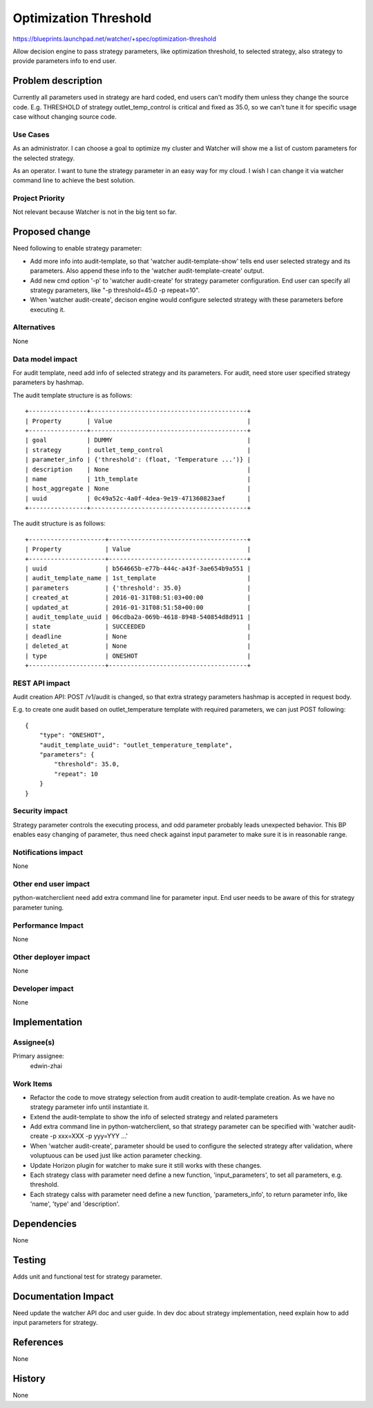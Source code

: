 ..
 This work is licensed under a Creative Commons Attribution 3.0 Unported
 License.

 http://creativecommons.org/licenses/by/3.0/legalcode

======================
Optimization Threshold
======================

https://blueprints.launchpad.net/watcher/+spec/optimization-threshold

Allow decision engine to pass strategy parameters, like optimization threshold,
to selected strategy, also strategy to provide parameters info to end user.


Problem description
===================

Currently all parameters used in strategy are hard coded, end users can't
modify them unless they change the source code. E.g. THRESHOLD of strategy
outlet_temp_control is critical and fixed as 35.0, so we can't tune it for
specific usage case without changing source code.

Use Cases
----------

As an administrator.
I can choose a goal to optimize my cluster and Watcher will show me a list of
custom parameters for the selected strategy.

As an operator.
I want to tune the strategy parameter in an easy way for my cloud. I wish I can
change it via watcher command line to achieve the best solution.

Project Priority
-----------------

Not relevant because Watcher is not in the big tent so far.

Proposed change
===============

Need following to enable strategy parameter:

* Add more info into audit-template, so that 'watcher audit-template-show'
  tells end user selected strategy and its parameters. Also append these info
  to the 'watcher audit-template-create' output.
* Add new cmd option '-p' to 'watcher audit-create' for strategy parameter
  configuration. End user can specify all strategy parameters, like
  "-p threshold=45.0 -p repeat=10".
* When 'watcher audit-create', decison engine would configure selected strategy
  with these parameters before executing it.

Alternatives
------------

None

Data model impact
-----------------

For audit template, need add info of selected strategy and its parameters. For
audit, need store user specified strategy parameters by hashmap.

The audit template structure is as follows::

  +----------------+-------------------------------------------+
  | Property       | Value                                     |
  +----------------+-------------------------------------------+
  | goal           | DUMMY                                     |
  | strategy       | outlet_temp_control                       |
  | parameter_info | {'threshold': (float, 'Temperature ...')} |
  | description    | None                                      |
  | name           | 1th_template                              |
  | host_aggregate | None                                      |
  | uuid           | 0c49a52c-4a0f-4dea-9e19-471360823aef      |
  +----------------+-------------------------------------------+

The audit structure is as follows::

  +---------------------+--------------------------------------+
  | Property            | Value                                |
  +---------------------+--------------------------------------+
  | uuid                | b564665b-e77b-444c-a43f-3ae654b9a551 |
  | audit_template_name | 1st_template                         |
  | parameters          | {'threshold': 35.0}                  |
  | created_at          | 2016-01-31T08:51:03+00:00            |
  | updated_at          | 2016-01-31T08:51:58+00:00            |
  | audit_template_uuid | 06cdba2a-069b-4618-8948-540854d8d911 |
  | state               | SUCCEEDED                            |
  | deadline            | None                                 |
  | deleted_at          | None                                 |
  | type                | ONESHOT                              |
  +---------------------+--------------------------------------+


REST API impact
---------------

Audit creation API: POST /v1/audit
is changed, so that extra strategy parameters hashmap is accepted in request
body.

E.g. to create one audit based on outlet_temperature template with required
parameters, we can just POST following::

  {
      "type": "ONESHOT",
      "audit_template_uuid": "outlet_temperature_template",
      "parameters": {
          "threshold": 35.0,
          "repeat": 10
      }
  }


Security impact
---------------

Strategy parameter controls the executing process, and odd parameter probably
leads unexpected behavior. This BP enables easy changing of parameter, thus
need check against input parameter to make sure it is in reasonable range.


Notifications impact
--------------------

None

Other end user impact
---------------------

python-watcherclient need add extra command line for parameter input. End user
needs to be aware of this for strategy parameter tuning.

Performance Impact
------------------

None

Other deployer impact
---------------------

None

Developer impact
----------------

None


Implementation
==============

Assignee(s)
-----------

Primary assignee:
  edwin-zhai


Work Items
----------

* Refactor the code to move strategy selection from audit creation to
  audit-template creation. As we have no strategy parameter info until
  instantiate it.

* Extend the audit-template to show the info of selected strategy and related
  parameters

* Add extra command line in python-watcherclient, so that strategy parameter
  can be specified with 'watcher audit-create -p xxx=XXX -p yyy=YYY ...'

* When 'watcher audit-create', parameter should be used to configure the
  selected strategy after validation, where voluptuous can be used just like
  action parameter checking.

* Update Horizon plugin for watcher to make sure it still works with these
  changes.

* Each strategy class with parameter need define a new function,
  'input_parameters', to set all parameters, e.g. threshold.

* Each strategy calss with parameter need define a new function,
  'parameters_info', to return parameter info, like 'name', 'type' and
  'description'.


Dependencies
============

None


Testing
=======

Adds unit and functional test for strategy parameter.


Documentation Impact
====================

Need update the watcher API doc and user guide. In dev doc about strategy
implementation, need explain how to add input parameters for strategy.

References
==========

None


History
=======

None
